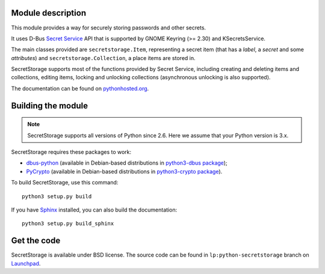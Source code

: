 Module description
==================

This module provides a way for securely storing passwords and other secrets.

It uses D-Bus `Secret Service`_ API that is supported by GNOME Keyring
(>= 2.30) and KSecretsService.

The main classes provided are ``secretstorage.Item``, representing a secret
item (that has a *label*, a *secret* and some *attributes*) and
``secretstorage.Collection``, a place items are stored in.

SecretStorage supports most of the functions provided by Secret Service,
including creating and deleting items and collections, editing items,
locking and unlocking collections (asynchronous unlocking is also supported).

The documentation can be found on `pythonhosted.org`_.

.. _`Secret Service`: http://standards.freedesktop.org/secret-service/
.. _`pythonhosted.org`: http://pythonhosted.org/SecretStorage/

Building the module
===================

.. note::
   SecretStorage supports all versions of Python since 2.6. Here we assume
   that your Python version is 3.x.

SecretStorage requires these packages to work:

* `dbus-python`_ (available in Debian-based distributions in `python3-dbus package`_);
* PyCrypto_ (available in Debian-based distributions in `python3-crypto package`_).

To build SecretStorage, use this command::

   python3 setup.py build

If you have Sphinx_ installed, you can also build the documentation::

   python3 setup.py build_sphinx

.. _`dbus-python`: http://www.freedesktop.org/wiki/Software/DBusBindings#dbus-python
.. _PyCrypto: https://www.dlitz.net/software/pycrypto/
.. _`python3-dbus package`: http://packages.debian.org/sid/python3-dbus
.. _`python3-crypto package`: http://packages.debian.org/sid/python3-crypto
.. _Sphinx: http://sphinx-doc.org/

Get the code
============

SecretStorage is available under BSD license. The source code can be found
in ``lp:python-secretstorage`` branch on Launchpad_.

.. _Launchpad: https://launchpad.net/python-secretstorage
